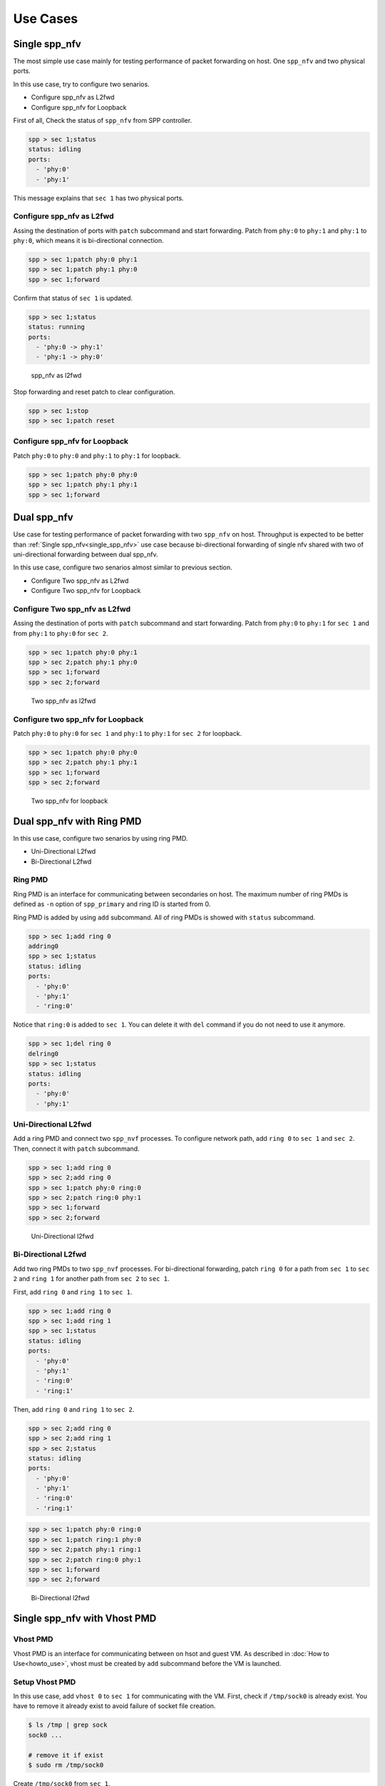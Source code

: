 ..  SPDX-License-Identifier: BSD-3-Clause
    Copyright(c) 2010-2014 Intel Corporation

Use Cases
=========

.. _single_spp_nfv:

Single spp_nfv
--------------

The most simple use case mainly for testing performance of packet
forwarding on host.
One ``spp_nfv`` and two physical ports.

In this use case, try to configure two senarios.

- Configure spp_nfv as L2fwd
- Configure spp_nfv for Loopback


First of all, Check the status of ``spp_nfv`` from SPP controller.

.. code-block:: console

    spp > sec 1;status
    status: idling
    ports:
      - 'phy:0'
      - 'phy:1'

This message explains that ``sec 1`` has two physical ports.


Configure spp_nfv as L2fwd
~~~~~~~~~~~~~~~~~~~~~~~~~~

Assing the destination of ports with ``patch`` subcommand and
start forwarding.
Patch from ``phy:0`` to ``phy:1`` and ``phy:1`` to ``phy:0``,
which means it is bi-directional connection.

.. code-block:: console

    spp > sec 1;patch phy:0 phy:1
    spp > sec 1;patch phy:1 phy:0
    spp > sec 1;forward

Confirm that status of ``sec 1`` is updated.

.. code-block:: console

    spp > sec 1;status
    status: running
    ports:
      - 'phy:0 -> phy:1'
      - 'phy:1 -> phy:0'

.. _figure_spp_nfv_as_l2fwd:

.. figure:: ../images/setup/use_cases/spp_nfv_l2fwd.*
   :width: 52%

   spp_nfv as l2fwd


Stop forwarding and reset patch to clear configuration.

.. code-block:: console

    spp > sec 1;stop
    spp > sec 1;patch reset


Configure spp_nfv for Loopback
~~~~~~~~~~~~~~~~~~~~~~~~~~~~~~

Patch ``phy:0`` to ``phy:0`` and ``phy:1`` to ``phy:1``
for loopback.

.. code-block:: console

    spp > sec 1;patch phy:0 phy:0
    spp > sec 1;patch phy:1 phy:1
    spp > sec 1;forward


Dual spp_nfv
------------

Use case for testing performance of packet forwarding
with two ``spp_nfv`` on host.
Throughput is expected to be better than
:ref:`Single spp_nfv<single_spp_nfv>`
use case
because bi-directional forwarding of single nfv shared with two of
uni-directional forwarding between dual spp_nfv.

In this use case, configure two senarios almost similar to
previous section.

- Configure Two spp_nfv as L2fwd
- Configure Two spp_nfv for Loopback


Configure Two spp_nfv as L2fwd
~~~~~~~~~~~~~~~~~~~~~~~~~~~~~~

Assing the destination of ports with ``patch`` subcommand and
start forwarding.
Patch from ``phy:0`` to ``phy:1`` for ``sec 1`` and
from ``phy:1`` to ``phy:0`` for ``sec 2``.

.. code-block:: console

    spp > sec 1;patch phy:0 phy:1
    spp > sec 2;patch phy:1 phy:0
    spp > sec 1;forward
    spp > sec 2;forward

.. _figure_spp_two_nfv_as_l2fwd:

.. figure:: ../images/setup/use_cases/spp_two_nfv_l2fwd.*
   :width: 52%

   Two spp_nfv as l2fwd


Configure two spp_nfv for Loopback
~~~~~~~~~~~~~~~~~~~~~~~~~~~~~~~~~~

Patch ``phy:0`` to ``phy:0`` for ``sec 1`` and
``phy:1`` to ``phy:1`` for ``sec 2`` for loopback.

.. code-block:: console

    spp > sec 1;patch phy:0 phy:0
    spp > sec 2;patch phy:1 phy:1
    spp > sec 1;forward
    spp > sec 2;forward

.. _figure_spp_two_nfv_loopback:

.. figure:: ../images/setup/use_cases/spp_two_nfv_loopback.*
   :width: 52%

   Two spp_nfv for loopback


Dual spp_nfv with Ring PMD
--------------------------

In this use case, configure two senarios by using ring PMD.

- Uni-Directional L2fwd
- Bi-Directional L2fwd

Ring PMD
~~~~~~~~

Ring PMD is an interface for communicating between secondaries on host.
The maximum number of ring PMDs is defined as ``-n``  option of
``spp_primary`` and ring ID is started from 0.

Ring PMD is added by using ``add`` subcommand.
All of ring PMDs is showed with ``status`` subcommand.

.. code-block:: console

    spp > sec 1;add ring 0
    addring0
    spp > sec 1;status
    status: idling
    ports:
      - 'phy:0'
      - 'phy:1'
      - 'ring:0'

Notice that ``ring:0`` is added to ``sec 1``.
You can delete it with ``del`` command if you do not need to
use it anymore.

.. code-block:: console

    spp > sec 1;del ring 0
    delring0
    spp > sec 1;status
    status: idling
    ports:
      - 'phy:0'
      - 'phy:1'


Uni-Directional L2fwd
~~~~~~~~~~~~~~~~~~~~~

Add a ring PMD and connect two ``spp_nvf`` processes.
To configure network path, add ``ring 0`` to ``sec 1`` and ``sec 2``.
Then, connect it with ``patch`` subcommand.

.. code-block:: console

    spp > sec 1;add ring 0
    spp > sec 2;add ring 0
    spp > sec 1;patch phy:0 ring:0
    spp > sec 2;patch ring:0 phy:1
    spp > sec 1;forward
    spp > sec 2;forward

.. _figure_spp_uni_directional_l2fwd:

.. figure:: ../images/setup/use_cases/spp_unidir_l2fwd.*
   :width: 52%

   Uni-Directional l2fwd


Bi-Directional L2fwd
~~~~~~~~~~~~~~~~~~~~

Add two ring PMDs to two ``spp_nvf`` processes.
For bi-directional forwarding,
patch ``ring 0`` for a path from ``sec 1`` to ``sec 2``
and ``ring 1`` for another path from ``sec 2`` to ``sec 1``.

First, add ``ring 0`` and ``ring 1`` to ``sec 1``.

.. code-block:: console

    spp > sec 1;add ring 0
    spp > sec 1;add ring 1
    spp > sec 1;status
    status: idling
    ports:
      - 'phy:0'
      - 'phy:1'
      - 'ring:0'
      - 'ring:1'


Then, add ``ring 0`` and ``ring 1`` to ``sec 2``.

.. code-block:: console

    spp > sec 2;add ring 0
    spp > sec 2;add ring 1
    spp > sec 2;status
    status: idling
    ports:
      - 'phy:0'
      - 'phy:1'
      - 'ring:0'
      - 'ring:1'

.. code-block:: console

    spp > sec 1;patch phy:0 ring:0
    spp > sec 1;patch ring:1 phy:0
    spp > sec 2;patch phy:1 ring:1
    spp > sec 2;patch ring:0 phy:1
    spp > sec 1;forward
    spp > sec 2;forward

.. _figure_spp_bi_directional_l2fwd:

.. figure:: ../images/setup/use_cases/spp_bidir_l2fwd.*
   :width: 52%

   Bi-Directional l2fwd


Single spp_nfv with Vhost PMD
-----------------------------

Vhost PMD
~~~~~~~~~

Vhost PMD is an interface for communicating between on hsot and guest VM.
As described in
:doc:`How to Use<howto_use>`,
vhost must be created by ``add`` subcommand before the VM is launched.


Setup Vhost PMD
~~~~~~~~~~~~~~~

In this use case, add ``vhost 0`` to ``sec 1`` for communicating
with the VM.
First, check if ``/tmp/sock0`` is already exist.
You have to remove it already exist to avoid failure of socket file
creation.

.. code-block:: console

    $ ls /tmp | grep sock
    sock0 ...

    # remove it if exist
    $ sudo rm /tmp/sock0

Create ``/tmp/sock0`` from ``sec 1``.

.. code-block:: console

    spp > sec 1;add vhost 0


Uni-Directional L2fwd with Vhost PMD
~~~~~~~~~~~~~~~~~~~~~~~~~~~~~~~~~~~~

Start a VM with vhost interface as described in
:doc:`How to Use<howto_use>`
and launch ``spp_vm`` with secondary ID 2.
You find ``sec 2`` from controller after launched.

Patch ``phy:0`` and ``phy:1`` to ``vhost:0`` with ``sec 1``
running on host.
Inside VM, configure loopback by patching ``phy:0`` and ``phy:0``
with ``sec 2``.

.. code-block:: console

    spp > sec 1;patch phy:0 vhost:0
    spp > sec 1;patch vhost:0 phy:1
    spp > sec 2;patch phy:0 phy:0
    spp > sec 1;forward
    spp > sec 2;forward

.. _figure_spp_uni_directional_l2fwd_vhost:

.. figure:: ../images/setup/use_cases/spp_unidir_l2fwd_vhost.*
   :width: 52%

   Uni-Directional l2fwd with vhost

Single spp_nfv with PCAP PMD
-----------------------------

PCAP PMD
~~~~~~~~

Pcap PMD is an interface for capturing or restoring traffic.
For usign pcap PMD, you should set ``CONFIG_RTE_LIBRTE_PMD_PCAP``
to ``y`` and compile DPDK before SPP.
Refer to
:ref:`Install DPDK and SPP<install_dpdk_spp>`
for details of setting up.

Pcap PMD has two different streams for rx and tx.
Tx device is for capturing packets and rx is for restoring captured
packets.
For rx device, you can use any of pcap files other than SPP's pcap PMD.

To start using pcap pmd, just using ``add`` subcommand as ring.
Here is an example for creating pcap PMD with index ``1``.

.. code-block:: console

    spp > sec 1;add pcap 1

After running it, you can find two of pcap files in ``/tmp``.

.. code-block:: console

    $ ls /tmp | grep pcap$
    spp-rx1.pcap
    spp-tx1.pcap

If you already have a dumped file, you can use it by it putting as
``/tmp/spp-rx1.pcap`` before running the ``add`` subcommand.
SPP does not overwrite rx pcap file if it already exist,
and it just overwrites tx pcap file.

Capture Incoming Packets
~~~~~~~~~~~~~~~~~~~~~~~~

As the first usecase, add a pcap PMD and capture incoming packets from
``phy:0``.

.. code-block:: console

    spp > sec 1;add pcap 1
    spp > sec 1;patch phy:0 pcap:1
    spp > sec 1;forward

.. _figure_spp_pcap_incoming:

.. figure:: ../images/setup/use_cases/spp_pcap_incoming.*
   :width: 50%

   Rapture incoming packets

In this example, we use pktgen.
Once you start forwarding packets from pktgen, you can see
that the size of ``/tmp/spp-tx1.pcap`` is increased rapidly
(or gradually, it depends on the rate).

.. code-block:: console

    Pktgen:/> set 0 size 1024
    Pktgen:/> start 0

To stop capturing, simply stop forwarding of ``spp_nfv``.

.. code-block:: console

    spp > sec 1;stop

You can analyze the dumped pcap file with other tools like as wireshark.

Restore dumped Packets
~~~~~~~~~~~~~~~~~~~~~~

In this usecase, use dumped file in previsou section.
Copy ``spp-tx1.pcap`` to ``spp-rx2.pcap`` first.

.. code-block:: console

    $ sudo cp /tmp/spp-tx1.pcap /tmp/spp-rx2.pcap

Then, add pcap PMD to another ``spp_nfv`` with index ``2``.

.. code-block:: console

    spp > sec 2;add pcap 2

.. _figure_spp_pcap_restoring:

.. figure:: ../images/setup/use_cases/spp_pcap_restoring.*
   :width: 52%

   Restore dumped packets

You can find that ``spp-tx2.pcap`` is creaeted and ``spp-rx2.pcap``
still remained.

.. code-block:: console

    $ ls -al /tmp/spp*.pcap
    -rw-r--r-- 1 root root         24  ...  /tmp/spp-rx1.pcap
    -rw-r--r-- 1 root root 2936703640  ...  /tmp/spp-rx2.pcap
    -rw-r--r-- 1 root root 2936703640  ...  /tmp/spp-tx1.pcap
    -rw-r--r-- 1 root root          0  ...  /tmp/spp-tx2.pcap

To confirm packets are restored, patch ``pcap:2`` to ``phy:1``
and watch received packets on pktgen.

.. code-block:: console

    spp > sec 2;patch pcap:2 phy:1
    spp > sec 2;forward

After started forwarding, you can see that packet count is increased.
